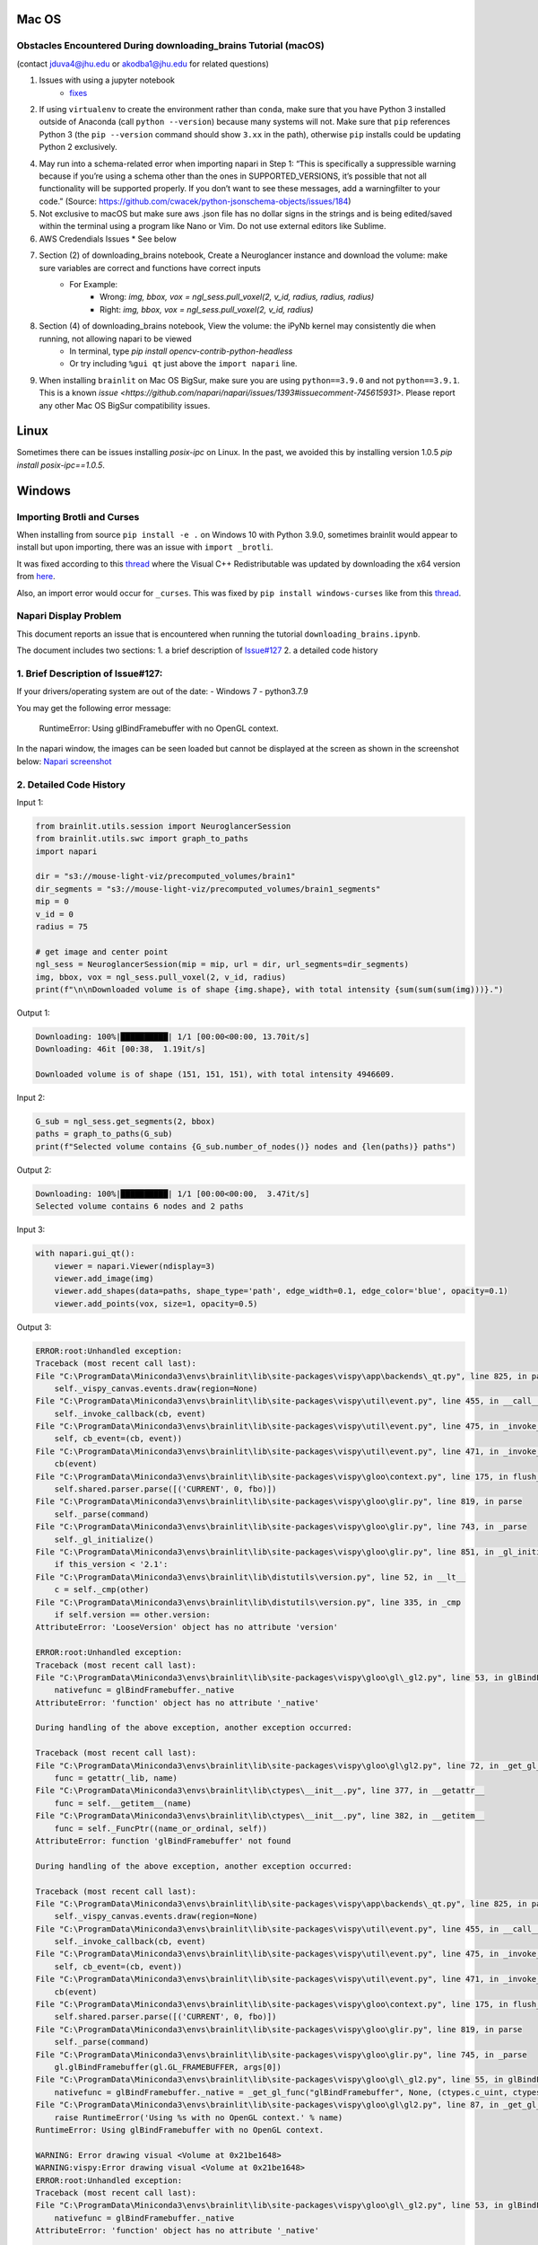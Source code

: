 Mac OS
^^^^^^

Obstacles Encountered During downloading_brains Tutorial (macOS)
~~~~~~~~~~~~~~~~~~~~~~~~~~~~~~~~~~~~~~~~~~~~~~~~~~~~~~~~~~~~~~~~
(contact jduva4@jhu.edu or akodba1@jhu.edu for related questions)

1. Issues with using a jupyter notebook
    * `fixes <https://jupyter-notebook.readthedocs.io/en/stable/troubleshooting.html>`_

2. If using ``virtualenv`` to create the environment rather than ``conda``, make sure that you have Python 3 installed outside of Anaconda (call ``python --version``) because many systems will not. Make sure that ``pip`` references Python 3 (the ``pip --version`` command should show ``3.xx`` in the path), otherwise ``pip`` installs could be updating Python 2 exclusively. 

4. May run into a schema-related error when importing napari in Step 1: “This is specifically a suppressible warning because if you’re using a schema other than the ones in SUPPORTED_VERSIONS, it’s possible that not all functionality will be supported properly. If you don’t want to see these messages, add a warningfilter to your code.” (Source: https://github.com/cwacek/python-jsonschema-objects/issues/184)

5. Not exclusive to macOS but make sure aws .json file has no dollar signs in the strings and is being edited/saved within the terminal using a program like Nano or Vim. Do not use external editors like Sublime.

6.  AWS Credendials Issues
    * See below

7. Section (2) of downloading_brains notebook, Create a Neuroglancer instance and download the volume: make sure variables are correct and functions have correct inputs
    * For Example:
        * Wrong: `img, bbox, vox = ngl_sess.pull_voxel(2, v_id, radius, radius, radius)`
        * Right:  `img, bbox, vox = ngl_sess.pull_voxel(2, v_id, radius)`
    
8. Section (4) of downloading_brains notebook, View the volume: the iPyNb kernel may consistently die when running, not allowing napari to be viewed
    * In terminal, type `pip install opencv-contrib-python-headless`
    * Or try including ``%gui qt`` just above the ``import napari`` line. 

9. When installing ``brainlit`` on Mac OS BigSur, make sure you are using ``python==3.9.0`` and not ``python==3.9.1``. This is a known `issue <https://github.com/napari/napari/issues/1393#issuecomment-745615931>`. Please report any other Mac OS BigSur compatibility issues.

Linux
^^^^^

Sometimes there can be issues installing `posix-ipc` on Linux. In the past, we avoided this by installing version 1.0.5 `pip install posix-ipc==1.0.5`.

Windows
^^^^^^^

Importing Brotli and Curses
~~~~~~~~~~~~~~~~~~~~~~~~~~~

When installing from source ``pip install -e .`` on Windows 10 with Python 3.9.0, sometimes brainlit would appear to install but upon importing, there was an issue with ``import _brotli``.

It was fixed according to this `thread <https://github.com/google/brotli/issues/782>`_ where the Visual C++ Redistributable was updated by downloading the x64 version from `here <https://learn.microsoft.com/en-GB/cpp/windows/latest-supported-vc-redist?view=msvc-170>`_.

Also, an import error would occur for ``_curses``. This was fixed by ``pip install windows-curses`` like from this `thread <https://stackoverflow.com/questions/35850362/importerror-no-module-named-curses-when-trying-to-import-blessings>`_.

Napari Display Problem
~~~~~~~~~~~~~~~~~~~~~~
This document reports an issue that is encountered when running the tutorial ``downloading_brains.ipynb``.

The document includes two sections:
1. a brief description of `Issue#127 <https://github.com/neurodata/brainlit/issues/127>`_
2. a detailed code history

1. Brief Description of Issue#127:
~~~~~~~~~~~~~~~~~~~~~~~~~~~~~~~~~~
If your drivers/operating system are out of the date:
- Windows 7
- python3.7.9

You may get the following error message:
   
    RuntimeError: Using glBindFramebuffer with no OpenGL context.
In the napari window, the images can be seen loaded but cannot be displayed at the screen as shown in the screenshot below:
`Napari screenshot <https://user-images.githubusercontent.com/66708974/92999637-92c60200-f4f0-11ea-8cad-116a93ae6969.png>`_

2. Detailed Code History
~~~~~~~~~~~~~~~~~~~~~~~~
Input 1:

.. code-block::

    from brainlit.utils.session import NeuroglancerSession
    from brainlit.utils.swc import graph_to_paths
    import napari

    dir = "s3://mouse-light-viz/precomputed_volumes/brain1"
    dir_segments = "s3://mouse-light-viz/precomputed_volumes/brain1_segments"
    mip = 0
    v_id = 0
    radius = 75

    # get image and center point
    ngl_sess = NeuroglancerSession(mip = mip, url = dir, url_segments=dir_segments)
    img, bbox, vox = ngl_sess.pull_voxel(2, v_id, radius)
    print(f"\n\nDownloaded volume is of shape {img.shape}, with total intensity {sum(sum(sum(img)))}.")

Output 1:

.. code-block::

    Downloading: 100%|██████████| 1/1 [00:00<00:00, 13.70it/s]
    Downloading: 46it [00:38,  1.19it/s]

    Downloaded volume is of shape (151, 151, 151), with total intensity 4946609.

Input 2:

.. code-block::

    G_sub = ngl_sess.get_segments(2, bbox)
    paths = graph_to_paths(G_sub)
    print(f"Selected volume contains {G_sub.number_of_nodes()} nodes and {len(paths)} paths")

Output 2:

.. code-block::

    Downloading: 100%|██████████| 1/1 [00:00<00:00,  3.47it/s]
    Selected volume contains 6 nodes and 2 paths

Input 3:

.. code-block::

    with napari.gui_qt():
        viewer = napari.Viewer(ndisplay=3)
        viewer.add_image(img)
        viewer.add_shapes(data=paths, shape_type='path', edge_width=0.1, edge_color='blue', opacity=0.1)
        viewer.add_points(vox, size=1, opacity=0.5)

Output 3:

.. code-block::

    ERROR:root:Unhandled exception:
    Traceback (most recent call last):
    File "C:\ProgramData\Miniconda3\envs\brainlit\lib\site-packages\vispy\app\backends\_qt.py", line 825, in paintGL
        self._vispy_canvas.events.draw(region=None)
    File "C:\ProgramData\Miniconda3\envs\brainlit\lib\site-packages\vispy\util\event.py", line 455, in __call__
        self._invoke_callback(cb, event)
    File "C:\ProgramData\Miniconda3\envs\brainlit\lib\site-packages\vispy\util\event.py", line 475, in _invoke_callback
        self, cb_event=(cb, event))
    File "C:\ProgramData\Miniconda3\envs\brainlit\lib\site-packages\vispy\util\event.py", line 471, in _invoke_callback
        cb(event)
    File "C:\ProgramData\Miniconda3\envs\brainlit\lib\site-packages\vispy\gloo\context.py", line 175, in flush_commands
        self.shared.parser.parse([('CURRENT', 0, fbo)])
    File "C:\ProgramData\Miniconda3\envs\brainlit\lib\site-packages\vispy\gloo\glir.py", line 819, in parse
        self._parse(command)
    File "C:\ProgramData\Miniconda3\envs\brainlit\lib\site-packages\vispy\gloo\glir.py", line 743, in _parse
        self._gl_initialize()
    File "C:\ProgramData\Miniconda3\envs\brainlit\lib\site-packages\vispy\gloo\glir.py", line 851, in _gl_initialize
        if this_version < '2.1':
    File "C:\ProgramData\Miniconda3\envs\brainlit\lib\distutils\version.py", line 52, in __lt__
        c = self._cmp(other)
    File "C:\ProgramData\Miniconda3\envs\brainlit\lib\distutils\version.py", line 335, in _cmp
        if self.version == other.version:
    AttributeError: 'LooseVersion' object has no attribute 'version'

    ERROR:root:Unhandled exception:
    Traceback (most recent call last):
    File "C:\ProgramData\Miniconda3\envs\brainlit\lib\site-packages\vispy\gloo\gl\_gl2.py", line 53, in glBindFramebuffer
        nativefunc = glBindFramebuffer._native
    AttributeError: 'function' object has no attribute '_native'

    During handling of the above exception, another exception occurred:

    Traceback (most recent call last):
    File "C:\ProgramData\Miniconda3\envs\brainlit\lib\site-packages\vispy\gloo\gl\gl2.py", line 72, in _get_gl_func
        func = getattr(_lib, name)
    File "C:\ProgramData\Miniconda3\envs\brainlit\lib\ctypes\__init__.py", line 377, in __getattr__
        func = self.__getitem__(name)
    File "C:\ProgramData\Miniconda3\envs\brainlit\lib\ctypes\__init__.py", line 382, in __getitem__
        func = self._FuncPtr((name_or_ordinal, self))
    AttributeError: function 'glBindFramebuffer' not found

    During handling of the above exception, another exception occurred:

    Traceback (most recent call last):
    File "C:\ProgramData\Miniconda3\envs\brainlit\lib\site-packages\vispy\app\backends\_qt.py", line 825, in paintGL
        self._vispy_canvas.events.draw(region=None)
    File "C:\ProgramData\Miniconda3\envs\brainlit\lib\site-packages\vispy\util\event.py", line 455, in __call__
        self._invoke_callback(cb, event)
    File "C:\ProgramData\Miniconda3\envs\brainlit\lib\site-packages\vispy\util\event.py", line 475, in _invoke_callback
        self, cb_event=(cb, event))
    File "C:\ProgramData\Miniconda3\envs\brainlit\lib\site-packages\vispy\util\event.py", line 471, in _invoke_callback
        cb(event)
    File "C:\ProgramData\Miniconda3\envs\brainlit\lib\site-packages\vispy\gloo\context.py", line 175, in flush_commands
        self.shared.parser.parse([('CURRENT', 0, fbo)])
    File "C:\ProgramData\Miniconda3\envs\brainlit\lib\site-packages\vispy\gloo\glir.py", line 819, in parse
        self._parse(command)
    File "C:\ProgramData\Miniconda3\envs\brainlit\lib\site-packages\vispy\gloo\glir.py", line 745, in _parse
        gl.glBindFramebuffer(gl.GL_FRAMEBUFFER, args[0])
    File "C:\ProgramData\Miniconda3\envs\brainlit\lib\site-packages\vispy\gloo\gl\_gl2.py", line 55, in glBindFramebuffer
        nativefunc = glBindFramebuffer._native = _get_gl_func("glBindFramebuffer", None, (ctypes.c_uint, ctypes.c_uint,))
    File "C:\ProgramData\Miniconda3\envs\brainlit\lib\site-packages\vispy\gloo\gl\gl2.py", line 87, in _get_gl_func
        raise RuntimeError('Using %s with no OpenGL context.' % name)
    RuntimeError: Using glBindFramebuffer with no OpenGL context.

    WARNING: Error drawing visual <Volume at 0x21be1648>
    WARNING:vispy:Error drawing visual <Volume at 0x21be1648>
    ERROR:root:Unhandled exception:
    Traceback (most recent call last):
    File "C:\ProgramData\Miniconda3\envs\brainlit\lib\site-packages\vispy\gloo\gl\_gl2.py", line 53, in glBindFramebuffer
        nativefunc = glBindFramebuffer._native
    AttributeError: 'function' object has no attribute '_native'

    During handling of the above exception, another exception occurred:

    Traceback (most recent call last):
    File "C:\ProgramData\Miniconda3\envs\brainlit\lib\site-packages\vispy\gloo\gl\gl2.py", line 72, in _get_gl_func
        func = getattr(_lib, name)
    File "C:\ProgramData\Miniconda3\envs\brainlit\lib\ctypes\__init__.py", line 377, in __getattr__
        func = self.__getitem__(name)
    File "C:\ProgramData\Miniconda3\envs\brainlit\lib\ctypes\__init__.py", line 382, in __getitem__
        func = self._FuncPtr((name_or_ordinal, self))
    AttributeError: function 'glBindFramebuffer' not found

    During handling of the above exception, another exception occurred:

    Traceback (most recent call last):
    File "C:\ProgramData\Miniconda3\envs\brainlit\lib\site-packages\vispy\app\backends\_qt.py", line 825, in paintGL
        self._vispy_canvas.events.draw(region=None)
    File "C:\ProgramData\Miniconda3\envs\brainlit\lib\site-packages\vispy\util\event.py", line 455, in __call__
        self._invoke_callback(cb, event)
    File "C:\ProgramData\Miniconda3\envs\brainlit\lib\site-packages\vispy\util\event.py", line 475, in _invoke_callback
        self, cb_event=(cb, event))
    File "C:\ProgramData\Miniconda3\envs\brainlit\lib\site-packages\vispy\util\event.py", line 471, in _invoke_callback
        cb(event)
    File "C:\ProgramData\Miniconda3\envs\brainlit\lib\site-packages\vispy\scene\canvas.py", line 217, in on_draw
        self._draw_scene()
    File "C:\ProgramData\Miniconda3\envs\brainlit\lib\site-packages\vispy\scene\canvas.py", line 266, in _draw_scene
        self.draw_visual(self.scene)
    File "C:\ProgramData\Miniconda3\envs\brainlit\lib\site-packages\vispy\scene\canvas.py", line 304, in draw_visual
        node.draw()
    File "C:\ProgramData\Miniconda3\envs\brainlit\lib\site-packages\vispy\scene\visuals.py", line 99, in draw
        self._visual_superclass.draw(self)
    File "C:\ProgramData\Miniconda3\envs\brainlit\lib\site-packages\vispy\visuals\visual.py", line 443, in draw
        self._vshare.index_buffer)
    File "C:\ProgramData\Miniconda3\envs\brainlit\lib\site-packages\vispy\visuals\shaders\program.py", line 101, in draw
        Program.draw(self, *args, **kwargs)
    File "C:\ProgramData\Miniconda3\envs\brainlit\lib\site-packages\vispy\gloo\program.py", line 533, in draw
        canvas.context.flush_commands()
    File "C:\ProgramData\Miniconda3\envs\brainlit\lib\site-packages\vispy\gloo\context.py", line 175, in flush_commands
        self.shared.parser.parse([('CURRENT', 0, fbo)])
    File "C:\ProgramData\Miniconda3\envs\brainlit\lib\site-packages\vispy\gloo\glir.py", line 819, in parse
        self._parse(command)
    File "C:\ProgramData\Miniconda3\envs\brainlit\lib\site-packages\vispy\gloo\glir.py", line 745, in _parse
        gl.glBindFramebuffer(gl.GL_FRAMEBUFFER, args[0])
    File "C:\ProgramData\Miniconda3\envs\brainlit\lib\site-packages\vispy\gloo\gl\_gl2.py", line 55, in glBindFramebuffer
        nativefunc = glBindFramebuffer._native = _get_gl_func("glBindFramebuffer", None, (ctypes.c_uint, ctypes.c_uint,))
    File "C:\ProgramData\Miniconda3\envs\brainlit\lib\site-packages\vispy\gloo\gl\gl2.py", line 87, in _get_gl_func
        raise RuntimeError('Using %s with no OpenGL context.' % name)
    RuntimeError: Using glBindFramebuffer with no OpenGL context.

    WARNING: Error drawing visual <Volume at 0x21be1648>
    WARNING:vispy:Error drawing visual <Volume at 0x21be1648>
    ERROR:root:Unhandled exception:
    Traceback (most recent call last):
    File "C:\ProgramData\Miniconda3\envs\brainlit\lib\site-packages\vispy\gloo\gl\_gl2.py", line 53, in glBindFramebuffer
        nativefunc = glBindFramebuffer._native
    AttributeError: 'function' object has no attribute '_native'

    During handling of the above exception, another exception occurred:

    Traceback (most recent call last):
    File "C:\ProgramData\Miniconda3\envs\brainlit\lib\site-packages\vispy\gloo\gl\gl2.py", line 72, in _get_gl_func
        func = getattr(_lib, name)
    File "C:\ProgramData\Miniconda3\envs\brainlit\lib\ctypes\__init__.py", line 377, in __getattr__
        func = self.__getitem__(name)
    File "C:\ProgramData\Miniconda3\envs\brainlit\lib\ctypes\__init__.py", line 382, in __getitem__
        func = self._FuncPtr((name_or_ordinal, self))
    AttributeError: function 'glBindFramebuffer' not found

    During handling of the above exception, another exception occurred:

    Traceback (most recent call last):
    File "C:\ProgramData\Miniconda3\envs\brainlit\lib\site-packages\vispy\app\backends\_qt.py", line 825, in paintGL
        self._vispy_canvas.events.draw(region=None)
    File "C:\ProgramData\Miniconda3\envs\brainlit\lib\site-packages\vispy\util\event.py", line 455, in __call__
        self._invoke_callback(cb, event)
    File "C:\ProgramData\Miniconda3\envs\brainlit\lib\site-packages\vispy\util\event.py", line 475, in _invoke_callback
        self, cb_event=(cb, event))
    File "C:\ProgramData\Miniconda3\envs\brainlit\lib\site-packages\vispy\util\event.py", line 471, in _invoke_callback
        cb(event)
    File "C:\ProgramData\Miniconda3\envs\brainlit\lib\site-packages\vispy\scene\canvas.py", line 217, in on_draw
        self._draw_scene()
    File "C:\ProgramData\Miniconda3\envs\brainlit\lib\site-packages\vispy\scene\canvas.py", line 266, in _draw_scene
        self.draw_visual(self.scene)
    File "C:\ProgramData\Miniconda3\envs\brainlit\lib\site-packages\vispy\scene\canvas.py", line 304, in draw_visual
        node.draw()
    File "C:\ProgramData\Miniconda3\envs\brainlit\lib\site-packages\vispy\scene\visuals.py", line 99, in draw
        self._visual_superclass.draw(self)
    File "C:\ProgramData\Miniconda3\envs\brainlit\lib\site-packages\vispy\visuals\visual.py", line 443, in draw
        self._vshare.index_buffer)
    File "C:\ProgramData\Miniconda3\envs\brainlit\lib\site-packages\vispy\visuals\shaders\program.py", line 101, in draw
        Program.draw(self, *args, **kwargs)
    File "C:\ProgramData\Miniconda3\envs\brainlit\lib\site-packages\vispy\gloo\program.py", line 533, in draw
        canvas.context.flush_commands()
    File "C:\ProgramData\Miniconda3\envs\brainlit\lib\site-packages\vispy\gloo\context.py", line 175, in flush_commands
        self.shared.parser.parse([('CURRENT', 0, fbo)])
    File "C:\ProgramData\Miniconda3\envs\brainlit\lib\site-packages\vispy\gloo\glir.py", line 819, in parse
        self._parse(command)
    File "C:\ProgramData\Miniconda3\envs\brainlit\lib\site-packages\vispy\gloo\glir.py", line 745, in _parse
        gl.glBindFramebuffer(gl.GL_FRAMEBUFFER, args[0])
    File "C:\ProgramData\Miniconda3\envs\brainlit\lib\site-packages\vispy\gloo\gl\_gl2.py", line 55, in glBindFramebuffer
        nativefunc = glBindFramebuffer._native = _get_gl_func("glBindFramebuffer", None, (ctypes.c_uint, ctypes.c_uint,))
    File "C:\ProgramData\Miniconda3\envs\brainlit\lib\site-packages\vispy\gloo\gl\gl2.py", line 87, in _get_gl_func
        raise RuntimeError('Using %s with no OpenGL context.' % name)
    RuntimeError: Using glBindFramebuffer with no OpenGL context.

    WARNING: Error drawing visual <Volume at 0x21be1648>
    WARNING:vispy:Error drawing visual <Volume at 0x21be1648>
    ERROR:root:Unhandled exception:
    Traceback (most recent call last):
    File "C:\ProgramData\Miniconda3\envs\brainlit\lib\site-packages\vispy\gloo\gl\_gl2.py", line 53, in glBindFramebuffer
        nativefunc = glBindFramebuffer._native
    AttributeError: 'function' object has no attribute '_native'

    During handling of the above exception, another exception occurred:

    Traceback (most recent call last):
    File "C:\ProgramData\Miniconda3\envs\brainlit\lib\site-packages\vispy\gloo\gl\gl2.py", line 72, in _get_gl_func
        func = getattr(_lib, name)
    File "C:\ProgramData\Miniconda3\envs\brainlit\lib\ctypes\__init__.py", line 377, in __getattr__
        func = self.__getitem__(name)
    File "C:\ProgramData\Miniconda3\envs\brainlit\lib\ctypes\__init__.py", line 382, in __getitem__
        func = self._FuncPtr((name_or_ordinal, self))
    AttributeError: function 'glBindFramebuffer' not found

    During handling of the above exception, another exception occurred:

    Traceback (most recent call last):
    File "C:\ProgramData\Miniconda3\envs\brainlit\lib\site-packages\vispy\app\backends\_qt.py", line 825, in paintGL
        self._vispy_canvas.events.draw(region=None)
    File "C:\ProgramData\Miniconda3\envs\brainlit\lib\site-packages\vispy\util\event.py", line 455, in __call__
        self._invoke_callback(cb, event)
    File "C:\ProgramData\Miniconda3\envs\brainlit\lib\site-packages\vispy\util\event.py", line 475, in _invoke_callback
        self, cb_event=(cb, event))
    File "C:\ProgramData\Miniconda3\envs\brainlit\lib\site-packages\vispy\util\event.py", line 471, in _invoke_callback
        cb(event)
    File "C:\ProgramData\Miniconda3\envs\brainlit\lib\site-packages\vispy\scene\canvas.py", line 217, in on_draw
        self._draw_scene()
    File "C:\ProgramData\Miniconda3\envs\brainlit\lib\site-packages\vispy\scene\canvas.py", line 266, in _draw_scene
        self.draw_visual(self.scene)
    File "C:\ProgramData\Miniconda3\envs\brainlit\lib\site-packages\vispy\scene\canvas.py", line 304, in draw_visual
        node.draw()
    File "C:\ProgramData\Miniconda3\envs\brainlit\lib\site-packages\vispy\scene\visuals.py", line 99, in draw
        self._visual_superclass.draw(self)
    File "C:\ProgramData\Miniconda3\envs\brainlit\lib\site-packages\vispy\visuals\visual.py", line 443, in draw
        self._vshare.index_buffer)
    File "C:\ProgramData\Miniconda3\envs\brainlit\lib\site-packages\vispy\visuals\shaders\program.py", line 101, in draw
        Program.draw(self, *args, **kwargs)
    File "C:\ProgramData\Miniconda3\envs\brainlit\lib\site-packages\vispy\gloo\program.py", line 533, in draw
        canvas.context.flush_commands()
    File "C:\ProgramData\Miniconda3\envs\brainlit\lib\site-packages\vispy\gloo\context.py", line 175, in flush_commands
        self.shared.parser.parse([('CURRENT', 0, fbo)])
    File "C:\ProgramData\Miniconda3\envs\brainlit\lib\site-packages\vispy\gloo\glir.py", line 819, in parse
        self._parse(command)
    File "C:\ProgramData\Miniconda3\envs\brainlit\lib\site-packages\vispy\gloo\glir.py", line 745, in _parse
        gl.glBindFramebuffer(gl.GL_FRAMEBUFFER, args[0])
    File "C:\ProgramData\Miniconda3\envs\brainlit\lib\site-packages\vispy\gloo\gl\_gl2.py", line 55, in glBindFramebuffer
        nativefunc = glBindFramebuffer._native = _get_gl_func("glBindFramebuffer", None, (ctypes.c_uint, ctypes.c_uint,))
    File "C:\ProgramData\Miniconda3\envs\brainlit\lib\site-packages\vispy\gloo\gl\gl2.py", line 87, in _get_gl_func
        raise RuntimeError('Using %s with no OpenGL context.' % name)
    RuntimeError: Using glBindFramebuffer with no OpenGL context.

    WARNING: Error drawing visual <Volume at 0x21be1648>
    WARNING:vispy:Error drawing visual <Volume at 0x21be1648>
    ERROR:root:Unhandled exception:
    Traceback (most recent call last):
    File "C:\ProgramData\Miniconda3\envs\brainlit\lib\site-packages\vispy\gloo\gl\_gl2.py", line 53, in glBindFramebuffer
        nativefunc = glBindFramebuffer._native
    AttributeError: 'function' object has no attribute '_native'

    During handling of the above exception, another exception occurred:

    Traceback (most recent call last):
    File "C:\ProgramData\Miniconda3\envs\brainlit\lib\site-packages\vispy\gloo\gl\gl2.py", line 72, in _get_gl_func
        func = getattr(_lib, name)
    File "C:\ProgramData\Miniconda3\envs\brainlit\lib\ctypes\__init__.py", line 377, in __getattr__
        func = self.__getitem__(name)
    File "C:\ProgramData\Miniconda3\envs\brainlit\lib\ctypes\__init__.py", line 382, in __getitem__
        func = self._FuncPtr((name_or_ordinal, self))
    AttributeError: function 'glBindFramebuffer' not found

    During handling of the above exception, another exception occurred:

    Traceback (most recent call last):
    File "C:\ProgramData\Miniconda3\envs\brainlit\lib\site-packages\vispy\app\backends\_qt.py", line 825, in paintGL
        self._vispy_canvas.events.draw(region=None)
    File "C:\ProgramData\Miniconda3\envs\brainlit\lib\site-packages\vispy\util\event.py", line 455, in __call__
        self._invoke_callback(cb, event)
    File "C:\ProgramData\Miniconda3\envs\brainlit\lib\site-packages\vispy\util\event.py", line 475, in _invoke_callback
        self, cb_event=(cb, event))
    File "C:\ProgramData\Miniconda3\envs\brainlit\lib\site-packages\vispy\util\event.py", line 471, in _invoke_callback
        cb(event)
    File "C:\ProgramData\Miniconda3\envs\brainlit\lib\site-packages\vispy\scene\canvas.py", line 217, in on_draw
        self._draw_scene()
    File "C:\ProgramData\Miniconda3\envs\brainlit\lib\site-packages\vispy\scene\canvas.py", line 266, in _draw_scene
        self.draw_visual(self.scene)
    File "C:\ProgramData\Miniconda3\envs\brainlit\lib\site-packages\vispy\scene\canvas.py", line 304, in draw_visual
        node.draw()
    File "C:\ProgramData\Miniconda3\envs\brainlit\lib\site-packages\vispy\scene\visuals.py", line 99, in draw
        self._visual_superclass.draw(self)
    File "C:\ProgramData\Miniconda3\envs\brainlit\lib\site-packages\vispy\visuals\visual.py", line 443, in draw
        self._vshare.index_buffer)
    File "C:\ProgramData\Miniconda3\envs\brainlit\lib\site-packages\vispy\visuals\shaders\program.py", line 101, in draw
        Program.draw(self, *args, **kwargs)
    File "C:\ProgramData\Miniconda3\envs\brainlit\lib\site-packages\vispy\gloo\program.py", line 533, in draw
        canvas.context.flush_commands()
    File "C:\ProgramData\Miniconda3\envs\brainlit\lib\site-packages\vispy\gloo\context.py", line 175, in flush_commands
        self.shared.parser.parse([('CURRENT', 0, fbo)])
    File "C:\ProgramData\Miniconda3\envs\brainlit\lib\site-packages\vispy\gloo\glir.py", line 819, in parse
        self._parse(command)
    File "C:\ProgramData\Miniconda3\envs\brainlit\lib\site-packages\vispy\gloo\glir.py", line 745, in _parse
        gl.glBindFramebuffer(gl.GL_FRAMEBUFFER, args[0])
    File "C:\ProgramData\Miniconda3\envs\brainlit\lib\site-packages\vispy\gloo\gl\_gl2.py", line 55, in glBindFramebuffer
        nativefunc = glBindFramebuffer._native = _get_gl_func("glBindFramebuffer", None, (ctypes.c_uint, ctypes.c_uint,))
    File "C:\ProgramData\Miniconda3\envs\brainlit\lib\site-packages\vispy\gloo\gl\gl2.py", line 87, in _get_gl_func
        raise RuntimeError('Using %s with no OpenGL context.' % name)
    RuntimeError: Using glBindFramebuffer with no OpenGL context.

WSL 2
^^^^^

WSL2 Installation Instructions
~~~~~~~~~~~~~~~~~~~~~~~~~~~~~~

For Windows 10 users that prefer Linux functionality without the speed sacrifice of a Virtual Machine, Brainlit can be installed and run on WSL2.
WSL2 is a fully functional Linux kernel that can run ELF64 binaries on a Windows Host.
- OS Specifications: Version 1903, Build 18362 or higher
- `Installation Instructions <https://docs.microsoft.com/en-us/windows/wsl/install-win10>`_
- Any Linux distribution can be installed. Ubuntu16.04.3 was used for this tutorial.

Install python required libraries and build tools. 
~~~~~~~~~~~~~~~~~~~~~~~~~~~~~~~~~~~~~~~~~~~~~~~~~~

Run the below commands to configure the WSL2 environment. See `here <https://stackoverflow.com/questions/8097161/how-would-i-build-python-myself-from-source-code-on-ubuntu/31492697>`_ for more information. 


.. code-block::

    $ sudo apt update && sudo apt install -y build-essential git libexpat1-dev libssl-dev zlib1g-dev
    $ libncurses5-dev libbz2-dev liblzma-dev
    $ libsqlite3-dev libffi-dev tcl-dev linux-headers-generic libgdbm-dev
    $ libreadline-dev tk tk-dev


Install a python version management tool, and create/activate a virtual environment
~~~~~~~~~~~~~~~~~~~~~~~~~~~~~~~~~~~~~~~~~~~~~~~~~~~~~~~~~~~~~~~~~~~~~~~~~~~~~~~~~~~

- `Pyenv WSL2 Install <https://gist.github.com/monkut/35c2ef098b871144b49f3f9979032cee>`_ (easiest for WSL2)
- `Anaconda WSL2 Install <https://gist.github.com/kauffmanes/5e74916617f9993bc3479f401dfec7da>`_

Install brainlit
~~~~~~~~~~~~~~~~

- See `installation section <https://github.com/NeuroDataDesign/brainlit/blob/wsl2-tutorial/README.md#installation>`_ of README.md

Create and save AWS Secrets file
~~~~~~~~~~~~~~~~~~~~~~~~~~~~~~~~

- See AWS Secrets file section below


Configure jupyter notebook
~~~~~~~~~~~~~~~~~~~~~~~~~~

Install jupyter notebook: ``$ python -m pip install jupyter notebook`` and add the following line to your ``~/.bashrc`` script: 


.. code-block::

    export DISPLAY=`grep -oP "(?<=nameserver ).+" /etc/resolv.conf`:0.0 

To launch jupyter notebook, you need to type ``$ jupyter notebook --allow-root``, not just ``$ jupyter notebook``
Then copy and paste one of the URLs outputted into your web browser.  
If your browser is unable to connect, try unblocking the default jupyter port via this command: ``$ sudo ufw allow 8888 ``

Configure X11 Port Forwarding
~~~~~~~~~~~~~~~~~~~~~~~~~~~~~

- Install `VcXsrv Windows X Server <https://sourceforge.net/projects/vcxsrv/>`_ on your Windows host machine
- Let VcXsrv through your Public & Private windows firewall. (Control Panel -> System and Security -> Windows Defender Firewall -> Allowed Apps -> Change Settings)
- Run XLaunch on your Windows Host Machine with default settings AND select the "Disable Access Control" option
- To confim X11 Port Forwarding is configured, run ``xclock`` on the subsystem.  This should launch on your windows machine. 

Exceptions
~~~~~~~~~~

- The Napari viewer cannot be fully launched (only launches a black screen), because `OpenGL versions>1.5 are not currently supported by WSL2 <https://discourse.ubuntu.com/t/opengl-on-ubuntu-on-wsl-2-timeline/17599>`_.  This should be resolved in upcoming WSL2 updates.



AWS Credentials Issues
^^^^^^^^^^^^^^^^^^^^^^
 
:warning: **SECURITY DISCLAIMER** :warning:

Do **NOT** push any official AWS credentials to any repository. These posts are a good reference to get a sense of what pushing AWS credentials implies:

1. *I Published My AWS Secret Key to GitHub* by Danny Guo `here <https://www.dannyguo.com/blog/i-published-my-aws-secret-key-to-github/>`_
2. *Exposing your AWS access keys on Github can be extremely costly. A personal experience.* by Guru `here <https://medium.com/@nagguru/exposing-your-aws-access-keys-on-github-can-be-extremely-costly-a-personal-experience-960be7aad039>`_
3. *Dev put AWS keys on Github. Then BAD THINGS happened* by Darren Pauli `here <https://www.theregister.com/2015/01/06/dev_blunder_shows_github_crawling_with_keyslurping_bots/>`_


Brainlit can access data volumes stored in `AWS S3 <https://aws.amazon.com/free/storage/s3/?trk=ps_a134p000006BgagAAC&trkCampaign=acq_paid_search_brand&sc_channel=ps&sc_campaign=acquisition_US&sc_publisher=google&sc_category=storage&sc_country=US&sc_geo=NAMER&sc_outcome=acq&sc_detail=aws%20s3&sc_content=S3_e&sc_segment=432339156183&sc_medium=ACQ-P|PS-GO|Brand|Desktop|SU|Storage|Product|US|EN|Text&s_kwcid=AL!4422!3!432339156183!e!!g!!aws%20s3&ef_id=CjwKCAjwkoz7BRBPEiwAeKw3q7yLVNTPLORSa7QUsB5aGT0wAKrnrlnkwNPex8vdqYMVBPqgjlZV2RoCIdgQAvD_BwE:G:s&s_kwcid=AL!4422!3!432339156183!e!!g!!aws%20s3>`_ through the `CloudVolume <https://github.com/seung-lab/cloud-volume>`_ package. As specified in the `docs <https://github.com/seung-lab/cloud-volume#credentials>`_, AWS credentials have to be stored in a file called ``aws-secret.json`` inside the ``~.cloudvolume/secrets/`` folder.

Prerequisites to successfully troubleshoot errors related to AWS credentials:

- The data volume is hosted on S3 (i.e. the link looks like ``s3://your-bucket-name/some-path/some-folder``).
- Familiarity with `IAM Roles <https://docs.aws.amazon.com/IAM/latest/UserGuide/id_roles.html>`_ and `how to create them <https://docs.aws.amazon.com/IAM/latest/UserGuide/id_roles_create.html>`_.
- An ``AWS_ACCESS_KEY_ID`` and an ``AWS_SECRET_ACCESS_KEY`` with adequate permissions, provided by an AWS account administrator. Brainlit does not require the IAM user associated with the credentials to have access to the AWS console (i.e. it can be a service account).

Here is a collection of known issues, along with their troubleshoot guide:

Missing ``AWS_ACCESS_KEY_ID``
~~~~~~~~~~~~~~~~~~~~~~~~~~~~~

Error message:

.. code-block::

    python
    ~/opt/miniconda3/envs/brainlit/lib/python3.8/site-packages/cloudvolume/connectionpools.py in _create_connection(self)
        99       return boto3.client(
        100         's3',
    --> 101         aws_access_key_id=self.credentials['AWS_ACCESS_KEY_ID'],
        102         aws_secret_access_key=self.credentials['AWS_SECRET_ACCESS_KEY'],
        103         region_name='us-east-1',

    KeyError: 'AWS_ACCESS_KEY_ID'


This error is thrown when the `credentials` object has an empty ``AWS_ACCESS_KEY_ID` entry. This probably indicates that ``aws-secret.json``  is not stored in the right folder and it cannot be found by CloudVolume. Make sure your credential file is named correctly and stored in ``~.cloudvolume/secrets/``. If you are a Windows user, the output of this Python snippet is the expansion of ``~`` for your system:

.. code-block::

    python
    import os
    HOME = os.path.expanduser('~')
    print(HOME)


example output:

.. code-block::

    bash
    Python 3.8.3 (v3.8.3:6f8c8320e9)
    >>> import os
    >>> HOME = os.path.expanduser('~')
    >>> print(HOME)
    C:\Users\user


Empty ``AKID`` (Access Key ID)
~~~~~~~~~~~~~~~~~~~~~~~~~~~~~~

Error message:

.. code-block::

    python
    /Library/Frameworks/Python.framework/Versions/3.8/lib/python3.8/site-packages/botocore/client.py in _make_api_call(self, operation_name, api_params)
        654             error_code = parsed_response.get("Error", {}).get("Code")
        655             error_class = self.exceptions.from_code(error_code)
    --> 656             raise error_class(parsed_response, operation_name)
        657         else:
        658             return parsed_response
    ClientError: An error occurred (AuthorizationHeaderMalformed) when calling the GetObject operation: The authorization header is malformed; a non-empty Access Key (AKID) must be provided in the credential.


This error is thrown when your ``aws-secret.json`` file is stored and loaded correctly, and it looks like this:

.. code-block::

    json
    {
    "AWS_ACCESS_KEY_ID": "",
    "AWS_SECRET_ACCESS_KEY": ""
    }


Even though the bucket itself may be public, `boto3 <https://boto3.amazonaws.com/v1/documentation/api/latest/index.html>`_ requires some non-empty AWS credentials to instantiante the S3 API client.

Access denied
~~~~~~~~~~~~~

.. code-block::

    python
    /Library/Frameworks/Python.framework/Versions/3.8/lib/python3.8/site-packages/botocore/client.py in _make_api_call(self, operation_name, api_params)
        654             error_code = parsed_response.get("Error", {}).get("Code")
        655             error_class = self.exceptions.from_code(error_code)
    --> 656             raise error_class(parsed_response, operation_name)
        657         else:
        658             return parsed_response
    ClientError: An error occurred (AccessDenied) when calling the GetObject operation: Access Denied


This error is thrown when:

1. The AWS credentials are stored and loaded correctly but are not allowed to access the data volume. A check with an AWS account administrator is required.

2. There is a typo in your credentials. The content of ``aws-secret.json`` should look like this:


.. code-block::

    json
    {
    "AWS_ACCESS_KEY_ID": "$YOUR_AWS_ACCESS_KEY_ID",
    "AWS_SECRET_ACCESS_KEY": "$AWS_SECRET_ACCESS_KEY"
    }


where the ``$`` are placeholder characters and should be replaced along with the rest of the string with the official AWS credentials.
